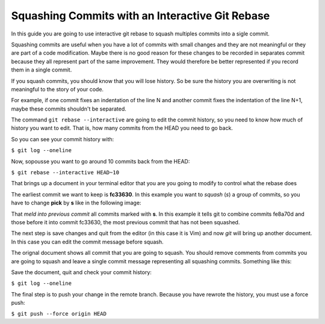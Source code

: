 Squashing Commits with an Interactive Git Rebase
================================================

In this guide you are going to use interactive git rebase to squash multiples commits into a sigle commit.

Squashing commits are useful when you have a lot of commits with small changes and they are not meaningful or
they are part of a code modification. Maybe there is no good reason for these changes to be recorded in separates
commit because they all represent part of the same improvement. They would therefore be better represented if you
record them in a single commit.

If you squash commits, you should know that you will lose history. So be sure the history you are overwriting
is not meaningful to the story of your code.

For example, if one commit fixes an indentation of the line N and another commit fixes the indentation of the line
N+1, maybe these commits shouldn't be separated.

The command ``git rebase --interactive`` are going to edit the commit history, so you need to know how much of
history you want to edit. That is, how many commits from the HEAD you need to go back.

So you can see your commit history with:

``$ git log --oneline``

.. image:: images/git-squash-01.png

Now, sopousse you want to go around 10 commits back from the HEAD:

``$ git rebase --interactive HEAD~10``

That brings up a document in your terminal editor that you are you going to modify to control what the rebase does

.. image:: images/git-squash-02.png

The earliest commit we want to keep is **fc33630**. In this example you want to *squash* (*s*) a group of commits,
so you have to change **pick** by **s** like in the following image:

.. image:: images/git-squash-03.png

That *meld into previous commit* all commits marked with **s**. In this example it tells git to combine commits
fe8a70d and those before it into commit fc33630, the most previous commit that has not been squashed.

The next step is save changes and quit from the editor (in this case it is Vim) and now *git* will bring up another
document. In this case you can edit the commit message before squash.

.. image:: images/git-squash-04.png

The orignal document shows all commit that you are going to squash. You should remove comments from commits you are
going to squash and leave a single commit message representing all squashing commits. Something like this:

.. image:: images/git-squash-05.png

Save the document, quit and check your commit history:

``$ git log --oneline``

The final step is to push your change in the remote branch. Because you have rewrote the history, you must use a
force push:

``$ git push --force origin HEAD``











